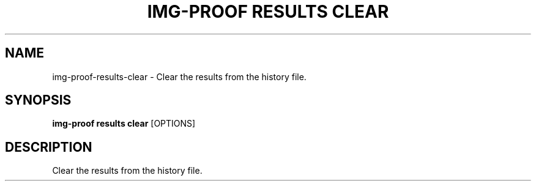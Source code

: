 .TH "IMG-PROOF RESULTS CLEAR" "1" "29-May-2019" "" "img-proof results clear Manual"
.SH NAME
img-proof\-results\-clear \- Clear the results from the history file.
.SH SYNOPSIS
.B img-proof results clear
[OPTIONS]
.SH DESCRIPTION
Clear the results from the history file.
